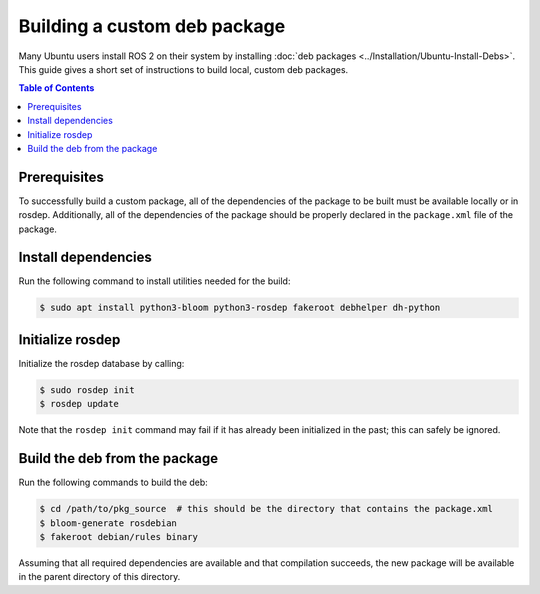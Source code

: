 .. redirect-from::

  Guides/Building-a-Custom-Debian-Package
  How-To-Guides/Building-a-Custom-Debian-Package

Building a custom deb package
=============================

Many Ubuntu users install ROS 2 on their system by installing :doc:`deb packages <../Installation/Ubuntu-Install-Debs>`.
This guide gives a short set of instructions to build local, custom deb packages.

.. contents:: Table of Contents
   :local:

Prerequisites
-------------

To successfully build a custom package, all of the dependencies of the package to be built must be available locally or in rosdep.
Additionally, all of the dependencies of the package should be properly declared in the ``package.xml`` file of the package.

Install dependencies
--------------------

Run the following command to install utilities needed for the build:

.. code:: console

  $ sudo apt install python3-bloom python3-rosdep fakeroot debhelper dh-python

Initialize rosdep
-----------------

Initialize the rosdep database by calling:

.. code:: console

  $ sudo rosdep init
  $ rosdep update

Note that the ``rosdep init`` command may fail if it has already been initialized in the past; this can safely be ignored.

Build the deb from the package
------------------------------

Run the following commands to build the deb:

.. code:: console

  $ cd /path/to/pkg_source  # this should be the directory that contains the package.xml
  $ bloom-generate rosdebian
  $ fakeroot debian/rules binary

Assuming that all required dependencies are available and that compilation succeeds, the new package will be available in the parent directory of this directory.

